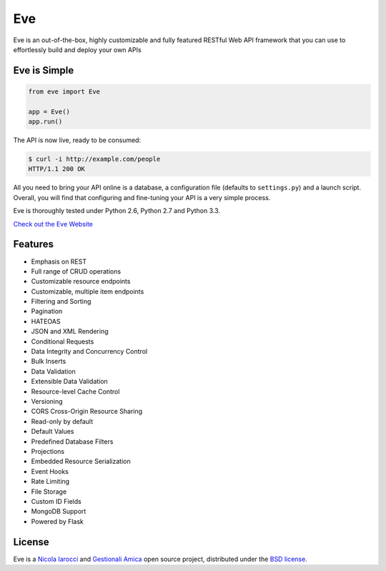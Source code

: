Eve
====
.. image:: https://secure.travis-ci.org/nicolaiarocci/eve.png?branch=master 
        :target: https://secure.travis-ci.org/nicolaiarocci/eve

Eve is an out-of-the-box, highly customizable and fully featured RESTful Web
API framework that you can use to effortlessly build and deploy your own APIs

Eve is Simple
-------------
.. code-block:: python

    from eve import Eve

    app = Eve()
    app.run()

The API is now live, ready to be consumed:

.. code-block:: console

    $ curl -i http://example.com/people
    HTTP/1.1 200 OK

All you need to bring your API online is a database, a configuration file
(defaults to ``settings.py``) and a launch script.  Overall, you will find that
configuring and fine-tuning your API is a very simple process.

Eve is thoroughly tested under Python 2.6, Python 2.7 and Python 3.3.

`Check out the Eve Website <http://python-eve.org/>`_

Features
--------
* Emphasis on REST
* Full range of CRUD operations
* Customizable resource endpoints
* Customizable, multiple item endpoints
* Filtering and Sorting
* Pagination
* HATEOAS
* JSON and XML Rendering
* Conditional Requests
* Data Integrity and Concurrency Control
* Bulk Inserts
* Data Validation
* Extensible Data Validation
* Resource-level Cache Control
* Versioning
* CORS Cross-Origin Resource Sharing
* Read-only by default
* Default Values
* Predefined Database Filters
* Projections
* Embedded Resource Serialization
* Event Hooks
* Rate Limiting
* File Storage
* Custom ID Fields
* MongoDB Support
* Powered by Flask


License
-------
Eve is a `Nicola Iarocci`_ and `Gestionali Amica`_ open source project,
distributed under the `BSD license
<https://github.com/nicolaiarocci/eve/blob/master/LICENSE>`_. 

.. _`Nicola Iarocci`: http://nicolaiarocci.com
.. _`Gestionali Amica`: http://gestionaleamica.com
.. _WIP: http://blog.python-eve.org/sqlalchemy-and-eve
